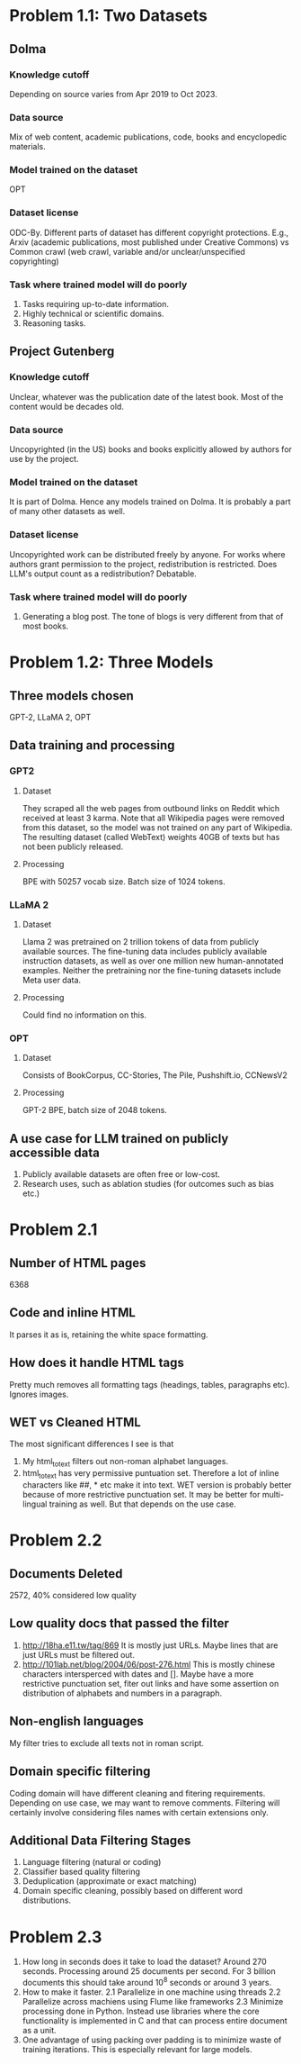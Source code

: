 * Problem 1.1: Two Datasets
** Dolma
*** Knowledge cutoff
Depending on source varies from Apr 2019 to Oct 2023. 
*** Data source
Mix of web content, academic publications, code, books and encyclopedic materials.
*** Model trained on the dataset
OPT
*** Dataset license
ODC-By. Different parts of dataset has different copyright protections. E.g., Arxiv (academic publications, most published under Creative Commons) vs Common crawl (web crawl, variable and/or unclear/unspecified copyrighting)
*** Task where trained model will do poorly
1. Tasks requiring up-to-date information.
2. Highly technical or scientific domains.
3. Reasoning tasks.

** Project Gutenberg
*** Knowledge cutoff
Unclear, whatever was the publication date of the latest book. Most of the content would be decades old.
*** Data source
Uncopyrighted (in the US) books and books explicitly allowed by authors for use by the project.
*** Model trained on the dataset
It is part of Dolma. Hence any models trained on Dolma. It is probably a part of many other datasets as well.
*** Dataset license
Uncopyrighted work can be distributed freely by anyone. For works where authors grant permission to the project, redistribution is restricted. Does LLM's output count as a redistribution? Debatable.
*** Task where trained model will do poorly
1. Generating a blog post. The tone of blogs is very different from that of most books.

* Problem 1.2: Three Models
** Three models chosen
GPT-2, LLaMA 2, OPT
** Data training and processing
*** GPT2
**** Dataset
They scraped all the web pages from outbound links on Reddit which received at least 3 karma. Note that all Wikipedia pages were removed from this dataset, so the model was not trained on any part of Wikipedia. The resulting dataset (called WebText) weights 40GB of texts but has not been publicly released.
**** Processing
BPE with 50257 vocab size. Batch size of 1024 tokens.
*** LLaMA 2
**** Dataset
Llama 2 was pretrained on 2 trillion tokens of data from publicly available sources. The fine-tuning data includes publicly available instruction datasets, as well as over one million new human-annotated examples. Neither the pretraining nor the fine-tuning datasets include Meta user data.
**** Processing
Could find no information on this.
*** OPT
**** Dataset
Consists of BookCorpus, CC-Stories, The Pile, Pushshift.io, CCNewsV2
**** Processing
GPT-2 BPE, batch size of 2048 tokens.
** A use case for LLM trained on publicly accessible data
1. Publicly available datasets are often free or low-cost.
2. Research uses, such as ablation studies (for outcomes such as bias etc.)
* Problem 2.1
** Number of HTML pages
6368
** Code and inline HTML
It parses it as is, retaining the white space formatting.
** How does it handle HTML tags
Pretty much removes all formatting tags (headings, tables, paragraphs etc). Ignores images. 
** WET vs Cleaned HTML
The most significant differences I see is that
1. My html_to_text filters out non-roman alphabet languages.
2. html_to_text has very permissive puntuation set. Therefore a lot of inline characters like ##, * etc make it into text.
 WET version is probably better because of more restrictive punctuation set. It may be better for multi-lingual training as well. But that depends on the use case.
* Problem 2.2
** Documents Deleted
2572, 40% considered low quality
** Low quality docs that passed the filter
1. http://18ha.e11.tw/tag/869
   It is mostly just URLs. Maybe lines that are just URLs must be filtered out.
2. http://101lab.net/blog/2004/06/post-276.html
   This is mostly chinese characters intersperced with dates and []. Maybe have a more restrictive punctuation set, fiter out links and have some assertion on distribution of alphabets and numbers in a paragraph.
** Non-english languages
My filter tries to exclude all texts not in roman script.
** Domain specific filtering
Coding domain will have different cleaning and fitering requirements. Depending on use case, we may want to remove comments. Filtering will certainly involve considering files names with certain extensions only.
** Additional Data Filtering Stages
1. Language filtering (natural or coding)
2. Classifier based quality filtering
3. Deduplication (approximate or exact matching)
4. Domain specific cleaning, possibly based on different word distributions.
* Problem 2.3
1. How long in seconds does it take to load the dataset?
   Around 270 seconds. Processing around 25 documents per second. For 3 billion documents this should take around 10^8 seconds or around 3 years.
2. How to make it faster.
   2.1 Parallelize in one machine using threads
   2.2 Parallelize across machiens using Flume like frameworks
   2.3 Minimize processing done in Python. Instead use libraries where the core functionality is implemented in C and that can process entire document as a unit.
3. One advantage of using packing over padding is to minimize waste of training iterations. This is especially relevant for large models.

